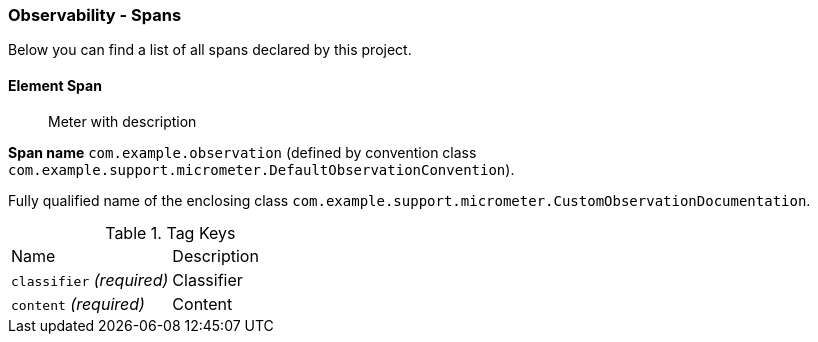 [[observability-spans]]
=== Observability - Spans

Below you can find a list of all spans declared by this project.

[[observability-spans-element]]
==== Element Span

> Meter with description

**Span name** `com.example.observation` (defined by convention class `com.example.support.micrometer.DefaultObservationConvention`).

Fully qualified name of the enclosing class `com.example.support.micrometer.CustomObservationDocumentation`.



.Tag Keys
|===
|Name | Description
|`classifier` _(required)_|Classifier
|`content` _(required)_|Content
|===




